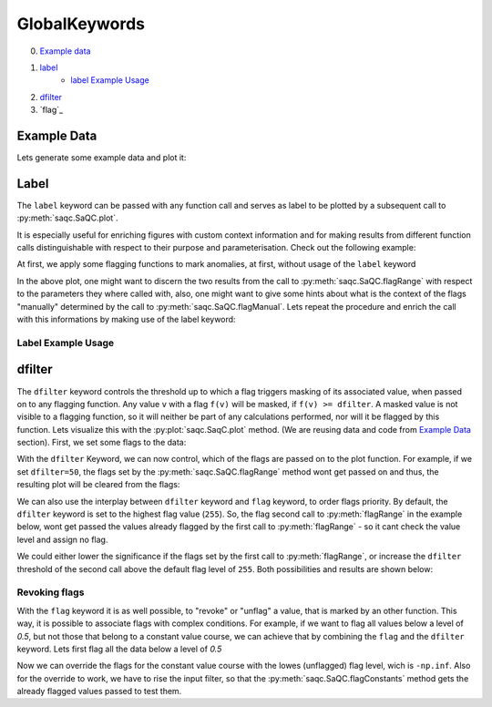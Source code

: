 .. SPDX-FileCopyrightText: 2021 Helmholtz-Zentrum für Umweltforschung GmbH - UFZ
..
.. SPDX-License-Identifier: GPL-3.0-or-later

GlobalKeywords
==============

0. `Example data`_
1. `label`_
    * `label Example Usage`_
2. `dfilter`_
3. `flag`_

Example Data
------------

.. plot::
   :context: close-figs
   :include-source: False

   import matplotlib.pyplot as plt
   import pandas as pd
   import numpy as np
   import saqc
   noise = np.random.normal(0, 1, 200)
   data = pd.Series(noise, index=pd.date_range('2020','2021',periods=200), name='data')
   data.iloc[20] = 16
   data.iloc[100] = -17
   data.iloc[160:180] = -3
   qc = saqc.SaQC(data)

Lets generate some example data and plot it:

.. doctest:: exampleLabel

   >>> import pandas as pd
   >>> import numpy as np
   >>> noise = np.random.normal(0, 1, 200) # some normally distributed noise
   >>> data = pd.Series(noise, index=pd.date_range('2020','2021',periods=200), name='data') # index the noise with some dates
   >>> data.iloc[20] = 16 # add some artificial anomalies:
   >>> data.iloc[100] = -17
   >>> data.iloc[160:180] = -3
   >>> qc = saqc.SaQC(data)
   >>> qc.plot('data') #doctest:+SKIP

.. plot::
   :context: close-figs
   :include-source: False

   qc.plot('data')

Label
-----

The ``label`` keyword can be passed with any function call and serves as label to be plotted by a subsequent
call to :py:meth:`saqc.SaQC.plot`.

It is especially useful for enriching figures with custom context information and for making results from
different function calls distinguishable with respect to their purpose and parameterisation.
Check out the following example:

At first, we apply some flagging functions to mark anomalies, at first, without usage of the ``label`` keyword

.. doctest:: exampleLabel

   >>> qc = qc.flagRange('data', max=15)
   >>> qc = qc.flagRange('data', min=-16)
   >>> qc = qc.flagConstants('data', window='2D', thresh=0)
   >>> qc = qc.flagManual('data', mdata=pd.Series('2020-05', index=pd.DatetimeIndex(['2020-03'])))
   >>> qc.plot('data') # doctest:+SKIP

.. plot::
   :context: close-figs
   :include-source: False

   qc = qc.flagRange('data', max=15)
   qc = qc.flagRange('data', min=-16)
   qc = qc.flagConstants('data', window='2D', thresh=0)
   qc = qc.flagManual('data', mdata=pd.Series('2020-05', index=pd.DatetimeIndex(['2020-03'])))
   qc.plot('data')

In the above plot, one might want to discern the two results from the call to :py:meth:`saqc.SaQC.flagRange` with
respect to the parameters they where called with, also, one might want to give some hints about what is the context of
the flags "manually" determined by the call to :py:meth:`saqc.SaQC.flagManual`. Lets repeat the procedure and
enrich the call with this informations by making use of the label keyword:

Label Example Usage
^^^^^^^^^^^^^^^^^^^

.. doctest:: exampleLabel

   >>> qc = saqc.SaQC(data)
   >>> qc = qc.flagRange('data', max=15, label='values < 15')
   >>> qc = qc.flagRange('data', min=-16, label='values > -16')
   >>> qc = qc.flagConstants('data', window='2D', thresh=0, label='values constant longer than 2 days')
   >>> qc = qc.flagManual('data', mdata=pd.Series('2020-05', index=pd.DatetimeIndex(['2020-03'])), label='values collected while sensor maintenance')
   >>> qc.plot('data') # doctest:+SKIP

.. plot::
   :context: close-figs
   :include-source: False

   qc = saqc.SaQC(data)
   qc = qc.flagRange('data', max=15, label='values < 15')
   qc = qc.flagRange('data', min=-16, label='values > -16')
   qc = qc.flagConstants('data', window='2D', thresh=0, label='values constant longer than 2 days')
   qc = qc.flagManual('data', mdata=pd.Series('2020-05', index=pd.DatetimeIndex(['2020-03'])), label='values collected while sensor maintenance')
   qc.plot('data')


dfilter
-------

The ``dfilter`` keyword controls the threshold up to which a flag triggers masking of its associated value, when passed
on to any flagging function. Any value ``v`` with a flag ``f(v)`` will be masked, if ``f(v) >= dfilter``. A masked value
is not visible to a flagging function, so it will neither be part of any calculations performed, nor will it be
flagged by this function. Lets visualize this with the :py:plot:`saqc.SaqC.plot` method. (We are reusing data and code
from `Example Data`_ section). First, we set some flags to the data:

.. doctest:: exampleLabel

   >>> qc = saqc.SaQC(data)
   >>> qc = qc.flagRange('data', max=15, label='flaglevel=200', flag=200)
   >>> qc = qc.flagRange('data', min=-16, label='flaglevel=100', flag=100)
   >>> qc = qc.flagManual('data', mdata=pd.Series('2020-05', index=pd.DatetimeIndex(['2020-03'])), label='flaglevel=0', flag=0)
   >>> qc.plot('data') # doctest:+SKIP


.. plot::
   :context: close-figs
   :include-source: False

   qc = saqc.SaQC(data)
   qc = qc.flagRange('data', max=15, label='flaglevel=200', flag=200)
   qc = qc.flagRange('data', min=-16, label='flaglevel=100', flag=100)
   qc = qc.flagManual('data', mdata=pd.Series('2020-05', index=pd.DatetimeIndex(['2020-03'])), label='flaglevel=0', flag=0)
   qc.plot('data')

With the ``dfilter`` Keyword, we can now control, which of the flags are passed on to the plot function.
For example, if we set ``dfilter=50``, the flags set by the :py:meth:`saqc.SaQC.flagRange` method wont get passed on
and thus, the resulting plot will be cleared from the flags:

.. doctest:: exampleLabel

   >>> qc.plot('data', dfilter=50) # doctest:+SKIP

.. plot::
   :context: close-figs
   :include-source: False

   qc.plot('data', dfilter=50)

We can also use the interplay between ``dfilter`` keyword and ``flag`` keyword, to order flags priority.
By default, the ``dfilter`` keyword is set to the highest flag value (``255``). So, the flag second call
to :py:meth:`flagRange` in the example below, wont get passed the values already flagged by the first call to
:py:meth:`flagRange` - so it cant check the value level and assign no flag.

.. doctest:: exampleLabel

   >>> qc = saqc.SaQC(data)
   >>> qc = qc.flagRange('data', max=15, label='value > 15')
   >>> qc = qc.flagRange('data', max=0, label='value > 0')
   >>> qc.plot('data') # doctest:+SKIP

.. plot::
   :context: close-figs
   :include-source: False

   qc = saqc.SaQC(data)
   qc = qc.flagRange('data', max=15)
   qc = qc.flagRange('data', max=0)
   qc.plot('data')

We could either lower the significance if the flags set by the first call to :py:meth:`flagRange`, or increase the
``dfilter`` threshold of the second call above the default flag level of ``255``.
Both possibilities and results are shown below:

.. doctest:: exampleLabel

   >>> qc = saqc.SaQC(data)
   >>> qc = qc.flagRange('data', max=15, label='value > 15', flag=200)
   >>> qc = qc.flagRange('data', max=0, label='value > 0')
   >>> qc.plot('data') # doctest:+SKIP

.. plot::
   :context: close-figs
   :include-source: False

   qc = saqc.SaQC(data)
   qc = qc.flagRange('data', max=15, flag=200)
   qc = qc.flagRange('data', max=0)
   qc.plot('data')

.. doctest:: exampleLabel

   >>> qc = saqc.SaQC(data)
   >>> qc = qc.flagRange('data', max=15, label='value > 15')
   >>> qc = qc.flagRange('data', max=0, label='value > 0', dfilter=300)
   >>> qc.plot('data') # doctest:+SKIP

.. plot::
   :context: close-figs
   :include-source: False

   qc = saqc.SaQC(data)
   qc = qc.flagRange('data', max=15)
   qc = qc.flagRange('data', max=0, dfilter=300)
   qc.plot('data')

Revoking flags
^^^^^^^^^^^^^^

With the ``flag`` keyword it is as well possible, to "revoke" or "unflag" a value, that is marked by an other function.
This way, it is possible to associate flags with complex conditions. For example, if we want to flag all values below
a level of `0.5`, but not those that belong to a constant value course, we can achieve that by combining the ``flag`` and
the ``dfilter`` keyword. Lets first flag all the data below a level of `0.5`

.. doctest:: exampleLabel

   >>> qc = saqc.SaQC(data)
   >>> qc = qc.flagRange('data', min=0.5)
   >>> qc.plot('data')

.. plot::
   :context: close-figs
   :include-source: False

   qc = saqc.SaQC(data)
   qc = qc.flagRange('data', min=0.5)
   qc.plot('data')

Now we can override the flags for the constant value course with the lowes (unflagged) flag level, wich is ``-np.inf``.
Also for the override to work, we have to rise the input filter, so that the :py:meth:`saqc.SaQC.flagConstants` method
gets the already flagged values passed to test them.

.. doctest:: exampleLabel

   >>> qc = qc.flagConstants('data', window='2D', thresh=0, dfilter=300, flag=-np.inf)
   >>> qc.plot('data')

.. plot::
   :context: close-figs
   :include-source: False

   qc = qc.flagConstants('data', window='2D', thresh=0, dfilter=300, flag=-np.inf)
   qc.plot('data')
